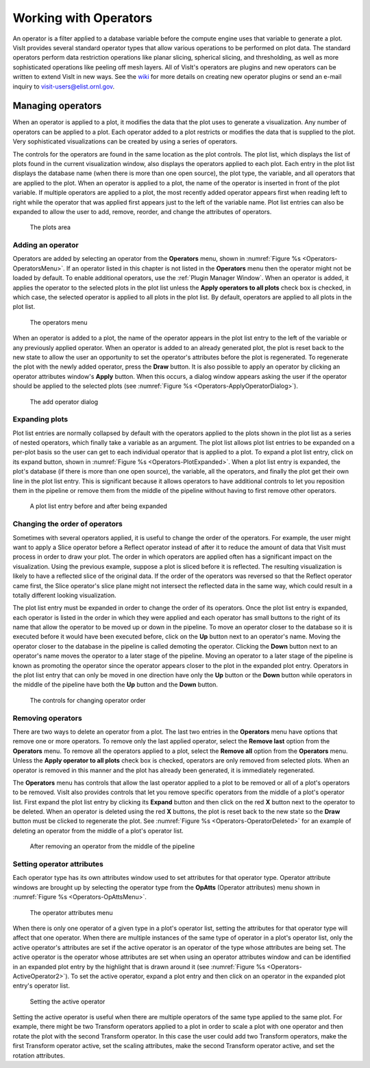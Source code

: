 .. _Working with Operators:

Working with Operators
----------------------

An operator is a filter applied to a database variable before the compute
engine uses that variable to generate a plot. VisIt provides several standard
operator types that allow various operations to be performed on plot data.
The standard operators perform data restriction operations like planar
slicing, spherical slicing, and thresholding, as well as more sophisticated
operations like peeling off mesh layers. All of VisIt's operators are plugins
and new operators can be written to extend VisIt in new ways. See the
`wiki <http://visitusers.org>`_ for more details on creating new operator 
plugins or send an e-mail inquiry to visit-users@elist.ornl.gov.

Managing operators
~~~~~~~~~~~~~~~~~~

When an operator is applied to a plot, it modifies the data that the plot uses
to generate a visualization. Any number of operators can be applied to a plot.
Each operator added to a plot restricts or modifies the data that is supplied
to the plot. Very sophisticated visualizations can be created by using a
series of operators.

The controls for the operators are found in the same location as the plot
controls. The plot list, which displays the list of plots found in the
current visualization window, also displays the operators applied to each
plot. Each entry in the plot list displays the database name (when there is
more than one open source), the plot type, the variable, and all operators
that are applied to the plot. When an operator is applied to a plot, the
name of the operator is inserted in front of the plot variable. If multiple
operators are applied to a plot, the most recently added operator appears
first when reading left to right while the operator that was applied first
appears just to the left of the variable name. Plot list entries can also
be expanded to allow the user to add, remove, reorder, and change the
attributes of operators.

.. _Operators-Plots:

.. figure:: images/Operators-Plots.png
   :width: 100%

   The plots area

Adding an operator
""""""""""""""""""

Operators are added by selecting an operator from the **Operators** menu,
shown in :numref:`Figure %s <Operators-OperatorsMenu>`. If an operator listed
in this chapter is not listed in the **Operators** menu then the operator
might not be loaded by default. To enable additional operators, use the
:ref:`Plugin Manager Window`. When an operator is added, it applies the
operator to the selected plots in the plot list unless the 
**Apply operators to all plots** check box is checked, in which case, the 
selected operator is applied to all plots in the plot list. By default, 
operators are applied to all plots in the plot list.  

.. _Operators-OperatorsMenu:

.. figure:: images/Operators-OperatorsMenu.png
   :width: 100%

   The operators menu 

When an operator is added to a plot, the name of the operator appears in
the plot list entry to the left of the variable or any previously applied
operator. When an operator is added to an already generated plot, the plot
is reset back to the new state to allow the user an opportunity to set the
operator's attributes before the plot is regenerated. To regenerate the
plot with the newly added operator, press the **Draw** button. It is also
possible to apply an operator by clicking an operator attributes window's
**Apply** button. When this occurs, a dialog window appears asking the user
if the operator should be applied to the selected plots (see
:numref:`Figure %s <Operators-ApplyOperatorDialog>`). 

.. _Operators-ApplyOperatorDialog:

.. figure:: images/Operators-ApplyOperatorDialog.png
   :width: 100%

   The add operator dialog

Expanding plots
"""""""""""""""

Plot list entries are normally collapsed by default with the operators
applied to the plots shown in the plot list as a series of nested operators,
which finally take a variable as an argument. The plot list allows plot
list entries to be expanded on a per-plot basis so the user can get to each
individual operator that is applied to a plot. To expand a plot list entry,
click on its expand button, shown in
:numref:`Figure %s <Operators-PlotExpanded>`. When a plot list entry is
expanded, the plot's database (if there is more than one open source), the 
variable, all the operators, and finally the plot get their own line in the
plot list entry. This is significant because it allows operators to have
additional controls to let you reposition them in the pipeline or remove
them from the middle of the pipeline without having to first remove other
operators.

.. image:: images/Operators-PlotCollapsed.png

.. _Operators-PlotExpanded:

.. figure:: images/Operators-PlotExpanded.png
   :width: 100%

   A plot list entry before and after being expanded 

Changing the order of operators
"""""""""""""""""""""""""""""""

Sometimes with several operators applied, it is useful to change the order
of the operators. For example, the user might want to apply a Slice operator
before a Reflect operator instead of after it to reduce the amount of data
that VisIt must process in order to draw your plot. The order in which
operators are applied often has a significant impact on the visualization.
Using the previous example, suppose a plot is sliced before it is reflected. 
The resulting visualization is likely to have a reflected slice of the original 
data. If the order of the operators was reversed so that the Reflect operator
came first, the Slice operator's slice plane might not intersect the reflected
data in the same way, which could result in a totally different looking
visualization.

The plot list entry must be expanded in order to change the order of its
operators. Once the plot list entry is expanded, each operator is listed in
the order in which they were applied and each operator has small buttons to
the right of its name that allow the operator to be moved up or down in the
pipeline. To move an operator closer to the database so it is executed
before it would have been executed before, click on the **Up** button next
to an operator's name. Moving the operator closer to the database in the
pipeline is called demoting the operator. Clicking the **Down** button next
to an operator's name moves the operator to a later stage of the pipeline.
Moving an operator to a later stage of the pipeline is known as promoting
the operator since the operator appears closer to the plot in the expanded
plot entry. Operators in the plot list entry that can only be moved in one
direction have only the **Up** button or the **Down** button while operators
in the middle of the pipeline have both the **Up** button and the **Down**
button.  

.. _Operators-OperatorsReordered:

.. figure:: images/Operators-OperatorsReordered.png
   :width: 100%

   The controls for changing operator order

Removing operators
""""""""""""""""""

There are two ways to delete an operator from a plot. The last two entries
in the **Operators** menu have options that remove one or more operators.
To remove only the last applied operator, select the **Remove last** option
from the **Operators** menu. To remove all the operators applied to a plot,
select the **Remove all** option from the **Operators** menu. Unless the 
**Apply operator to all plots** check box is checked, operators are only 
removed from selected plots. When an operator is removed in this manner and
the plot has already been generated, it is immediately regenerated.

The **Operators** menu has controls that allow the last operator applied to
a plot to be removed or all of a plot's operators to be removed. VisIt also 
provides controls that let you remove specific operators from the middle of
a plot's operator list. First expand the plot list entry by clicking its 
**Expand** button and then click on the red **X** button next to the operator 
to be deleted. When an operator is deleted using the red **X** buttons, the
plot is reset back to the new state so the **Draw** button must be clicked
to regenerate the plot. See :numref:`Figure %s <Operators-OperatorDeleted>`
for an example of deleting an operator from the middle of a plot's operator
list.  

.. _Operators-OperatorDeleted:

.. figure:: images/Operators-OperatorDeleted.png
   :width: 100%

   After removing an operator from the middle of the pipeline

Setting operator attributes
"""""""""""""""""""""""""""

Each operator type has its own attributes window used to set attributes for 
that operator type. Operator attribute windows are brought up by selecting
the operator type from the **OpAtts** (Operator attributes) menu shown in 
:numref:`Figure %s <Operators-OpAttsMenu>`.

.. _Operators-OpAttsMenu:

.. figure:: images/Operators-OpAttsMenu.png
   :width: 100%

   The operator attributes menu

When there is only one operator of a given type in a plot's operator list, 
setting the attributes for that operator type will affect that one operator. 
When there are multiple instances of the same type of operator in a plot's 
operator list, only the active operator's attributes are set if the active 
operator is an operator of the type whose attributes are being set. The
active operator is the operator whose attributes are set when using an
operator attributes window and can be identified in an expanded plot entry
by the highlight that is drawn around it (see
:numref:`Figure %s <Operators-ActiveOperator2>`). To set the active operator,
expand a plot entry and then click on an operator in the expanded plot
entry's operator list.

.. image:: images/Operators-ActiveOperator1.png

.. _Operators-ActiveOperator2:

.. figure:: images/Operators-ActiveOperator2.png
   :width: 100%

   Setting the active operator

Setting the active operator is useful when there are multiple operators of
the same type applied to the same plot. For example, there might be two
Transform operators applied to a plot in order to scale a plot with one
operator and then rotate the plot with the second Transform operator. In
this case the user could add two Transform operators, make the first
Transform operator active, set the scaling attributes, make the second
Transform operator active, and set the rotation attributes.
